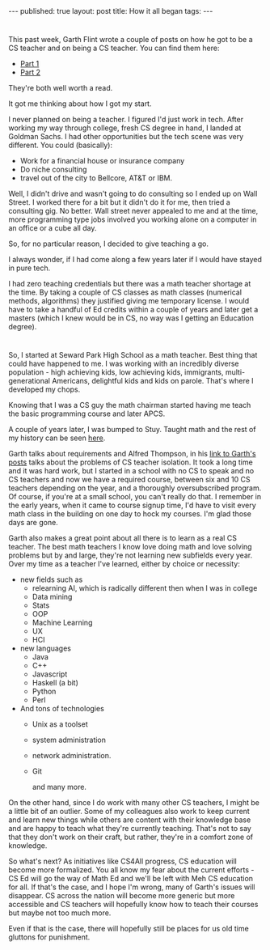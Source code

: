 #+STARTUP: showall indent
#+STARTUP: hidestars
#+OPTIONS: toc:nil
#+begin_html
---
published: true
layout: post
title: How it all began
tags:  
---
#+end_html

#+begin_html
<style>
div.center {text-align:center;}
</style>
#+end_html

* 
This past week, Garth Flint wrote a couple of posts on how he
got to be a CS teacher and on being a CS teacher. You can find them here:
- [[https://gflint.wordpress.com/2015/10/07/so-you-want-to-be-a-cs-teacher-part-1/][Part 1]]
- [[https://gflint.wordpress.com/2015/10/08/so-you-want-to-be-a-cs-teacher-part-2/][Part 2]]

They're both well worth a read.

It got me thinking about how I got my start.

I never planned on being a teacher. I figured I'd just work in
tech. After working my way through college, fresh CS degree in hand, I
landed at Goldman Sachs. I had other opportunities but the tech scene
was very different. You could (basically):
- Work for a financial house or insurance company
- Do niche consulting
- travel out of the city to Bellcore, AT&T or IBM.

Well, I didn't drive and wasn't going to do consulting so I ended up
on Wall Street. I worked there for a bit but it didn't do it for me,
then tried a consulting gig. No better. Wall street never appealed to
me and at the time, more programming type jobs involved you working
alone on a computer in an office or a cube all day. 

So, for no particular reason, I decided to give teaching a go.

I always wonder, if I had come along a few years later if I would have
stayed in pure tech.

I had zero teaching credentials but there was a math teacher shortage
at the time. By taking a couple of CS classes as math classes
(numerical methods, algorithms) they justified giving me temporary
license. I would have to take a handful of Ed credits within a couple
of years and later get a masters (which I knew would be in CS, no way
was I getting an Education degree).

* 
So, I started at Seward Park High School as a math teacher. Best thing
that could have happened to me. I was working with an incredibly
diverse population - high achieving kids, low achieving kids,
immigrants, multi-generational Americans, delightful kids and kids on
parole. That's where I developed my chops.

Knowing that I was a CS guy the math chairman started having me teach
the basic programming course and later APCS.

A couple of years later, I was bumped to Stuy. Taught math and the
rest of my history can be seen [[http://cestlaz.github.io/2014/09/17/stuycs-spectator.html#.VhfhBt8qcbw][here]].

Garth talks about requirements and Alfred Thompson, in his [[http://blog.acthompson.net/2015/10/an-inside-look-at-being-computer.html][link to
Garth's posts]] talks about the problems of CS teacher isolation. It
took a long time and it was hard work, but I started in a school with
no CS to speak and no CS teachers and now we have a required course,
between six and 10 CS teachers depending on the year, and a thoroughly
oversubscribed program. Of course, if you're at a small school, you
can't really do that. I remember in the early years, when it came to
course signup time, I'd have to visit every math class in the building
on one day to hock my courses. I'm glad those days are gone.

Garth also makes a great point about all there is to learn as a real
CS teacher. The best math teachers I know love doing math and love
solving problems but by and large, they're not learning new subfields
every year. Over my time as a teacher I've learned, either by choice
or necessity:

- new fields such as
  - relearning AI, which is radically different then when I was in
    college
  - Data mining
  - Stats
  - OOP
  - Machine Learning
  - UX 
  - HCI
- new languages
  - Java
  - C++
  - Javascript
  - Haskell (a bit)
  - Python
  - Perl
- And tons of technologies
  - Unix as a toolset
  - system administration
  - network administration.
  - Git

    and many more.

On the other hand, since I do work with many other CS teachers, I
might be a little bit of an outlier. Some of my colleagues also work
to keep current and learn new things while others are content with
their knowledge base and are happy to teach what they're currently
teaching. That's not to say that they don't work on their craft, but
rather, they're in a comfort zone of knowledge.

So what's next? As initiatives like CS4All progress, CS education will
become more formalized. You all know my fear about the current
efforts - CS Ed will go the way of Math Ed and we'll be left with Meh
CS education for all. If that's the case, and I hope I'm wrong, many
of Garth's issues will disappear. CS across the nation will become
more generic but more accessible and CS teachers will hopefully know
how to teach their courses but maybe not too much more. 

Even if that is the case, there will hopefully still be places for us
old time gluttons for punishment.







